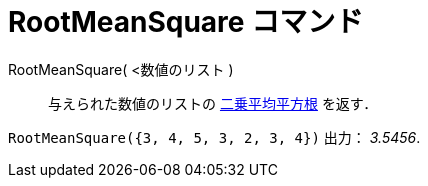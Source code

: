 = RootMeanSquare コマンド
:page-en: commands/RootMeanSquare
ifdef::env-github[:imagesdir: /ja/modules/ROOT/assets/images]

RootMeanSquare( <数値のリスト )::
  与えられた数値のリストの https://en.wikipedia.org/wiki/ja:%E4%BA%8C%E4%B9%97%E5%B9%B3%E5%9D%87%E5%B9%B3%E6%96%B9%E6%A0%B9[二乗平均平方根]
   を返す．

[EXAMPLE]
====

`++RootMeanSquare({3, 4, 5, 3, 2, 3, 4})++` 出力： _3.5456_.

====

